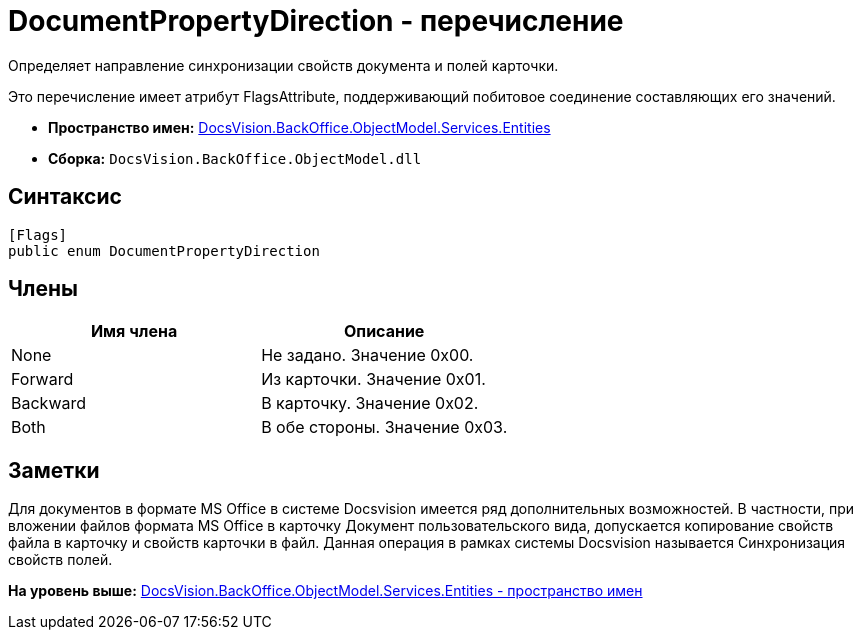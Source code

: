 = DocumentPropertyDirection - перечисление

Определяет направление синхронизации свойств документа и полей карточки.

Это перечисление имеет атрибут FlagsAttribute, поддерживающий побитовое соединение составляющих его значений.

* [.keyword]*Пространство имен:* xref:Entities_NS.adoc[DocsVision.BackOffice.ObjectModel.Services.Entities]
* [.keyword]*Сборка:* [.ph .filepath]`DocsVision.BackOffice.ObjectModel.dll`

== Синтаксис

[source,pre,codeblock,language-csharp]
----
[Flags]
public enum DocumentPropertyDirection
----

== Члены

[cols=",",options="header",]
|===
|Имя члена |Описание
|None |Не задано. Значение 0x00.
|Forward |Из карточки. Значение 0x01.
|Backward |В карточку. Значение 0x02.
|Both |В обе стороны. Значение 0x03.
|===

== Заметки

Для документов в формате MS Office в системе Docsvision имеется ряд дополнительных возможностей. В частности, при вложении файлов формата MS Office в карточку Документ пользовательского вида, допускается копирование свойств файла в карточку и свойств карточки в файл. Данная операция в рамках системы Docsvision называется Синхронизация свойств полей.

*На уровень выше:* xref:../../../../../../api/DocsVision/BackOffice/ObjectModel/Services/Entities/Entities_NS.adoc[DocsVision.BackOffice.ObjectModel.Services.Entities - пространство имен]
